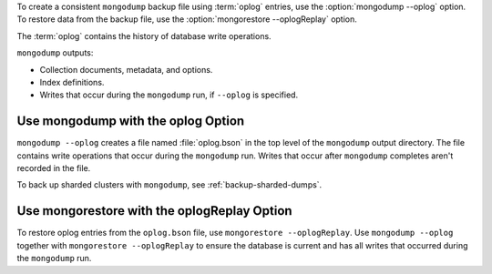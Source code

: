 To create a consistent ``mongodump`` backup file using :term:`oplog`
entries, use the :option:`mongodump --oplog` option. To restore data
from the backup file, use the :option:`mongorestore --oplogReplay`
option.

The :term:`oplog` contains the history of database write operations.

``mongodump`` outputs:

- Collection documents, metadata, and options.
- Index definitions.
- Writes that occur during the ``mongodump`` run, if ``--oplog`` is
  specified.

Use mongodump with the oplog Option
```````````````````````````````````

``mongodump --oplog`` creates a file named :file:`oplog.bson` in the top
level of the ``mongodump`` output directory. The file contains write
operations that occur during the ``mongodump`` run. Writes that occur
after ``mongodump`` completes aren't recorded in the file.

To back up sharded clusters with ``mongodump``, see
:ref:`backup-sharded-dumps`.

Use mongorestore with the oplogReplay Option
````````````````````````````````````````````

To restore oplog entries from the ``oplog.bson`` file, use
``mongorestore --oplogReplay``. Use ``mongodump --oplog`` together with
``mongorestore --oplogReplay`` to ensure the database is current and has
all writes that occurred during the ``mongodump`` run.

